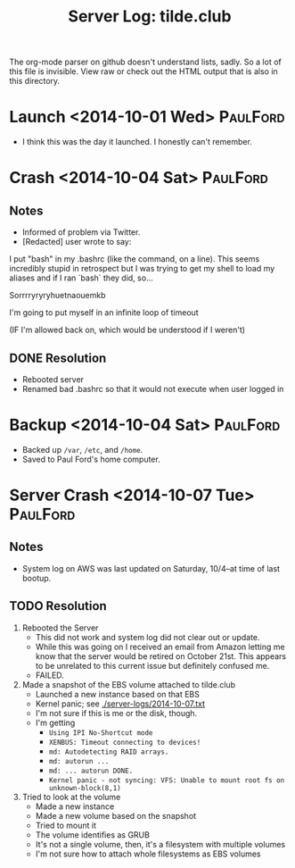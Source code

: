 #+TITLE: Server Log: tilde.club

The org-mode parser on github doesn't understand lists, sadly. So a lot
of this file is invisible. View raw or check out the HTML output that is
also in this directory.

* Launch <2014-10-01 Wed>                                          :PaulFord:
- I think this was the day it launched. I honestly can't remember.

* Crash <2014-10-04 Sat>                                           :PaulFord:
** Notes
- Informed of problem via Twitter.
- [Redacted] user wrote to say:

#+BEGIN_BLOCKQUOTE
I put "bash" in my .bashrc (like the command, on a line). This seems incredibly stupid in retrospect but I was trying to get my shell to load my aliases and if I ran `bash` they did, so...

Sorrrryryryhuetnaouemkb

I'm going to put myself in an infinite loop of timeout

(IF I'm allowed back on, which would be understood if I weren't)
#+END BLOCKQUOTE

** DONE Resolution
- Rebooted server
- Renamed bad .bashrc so that it would not execute when user logged in


* Backup <2014-10-04 Sat>                                          :PaulFord:
- Backed up =/var=, =/etc=, and =/home=.
- Saved to Paul Ford's home computer.


* Server Crash <2014-10-07 Tue>                                    :PaulFord:
** Notes
- System log on AWS was last updated on Saturday, 10/4--at time of last bootup.


** TODO Resolution

1) Rebooted the Server
   - This did not work and system log did not clear out or update.
   - While this was going on I received an email from Amazon letting me
     know that the server would be retired on October 21st. This appears
     to be unrelated to this current issue but definitely confused me.
   - FAILED.

2) Made a snapshot of the EBS volume attached to tilde.club
   - Launched a new instance based on that EBS
   - Kernel panic; see [[./server-logs/2014-10-07.txt]]
   - I'm not sure if this is me or the disk, though.
   - I'm getting
     - =Using IPI No-Shortcut mode=
     - =XENBUS: Timeout connecting to devices!=
     - =md: Autodetecting RAID arrays.=
     - =md: autorun ...=
     - =md: ... autorun DONE.=
     - =Kernel panic - not syncing: VFS: Unable to mount root fs on unknown-block(8,1)=

3) Tried to look at the volume
   - Made a new instance
   - Made a new volume based on the snapshot
   - Tried to mount it
   - The volume identifies as GRUB
   - It's not a single volume, then, it's a filesystem with multiple volumes
   - I'm not sure how to attach whole filesystems as EBS volumes

